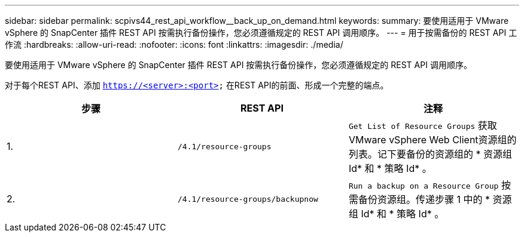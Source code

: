 ---
sidebar: sidebar 
permalink: scpivs44_rest_api_workflow__back_up_on_demand.html 
keywords:  
summary: 要使用适用于 VMware vSphere 的 SnapCenter 插件 REST API 按需执行备份操作，您必须遵循规定的 REST API 调用顺序。 
---
= 用于按需备份的 REST API 工作流
:hardbreaks:
:allow-uri-read: 
:nofooter: 
:icons: font
:linkattrs: 
:imagesdir: ./media/


[role="lead"]
要使用适用于 VMware vSphere 的 SnapCenter 插件 REST API 按需执行备份操作，您必须遵循规定的 REST API 调用顺序。

对于每个REST API、添加 `https://<server>:<port>` 在REST API的前面、形成一个完整的端点。

|===
| 步骤 | REST API | 注释 


| 1. | `/4.1/resource-groups` | `Get List of Resource Groups` 获取VMware vSphere Web Client资源组的列表。记下要备份的资源组的 * 资源组 Id* 和 * 策略 Id* 。 


| 2. | `/4.1/resource-groups/backupnow` | `Run a backup on a Resource Group` 按需备份资源组。传递步骤 1 中的 * 资源组 Id* 和 * 策略 Id* 。 
|===